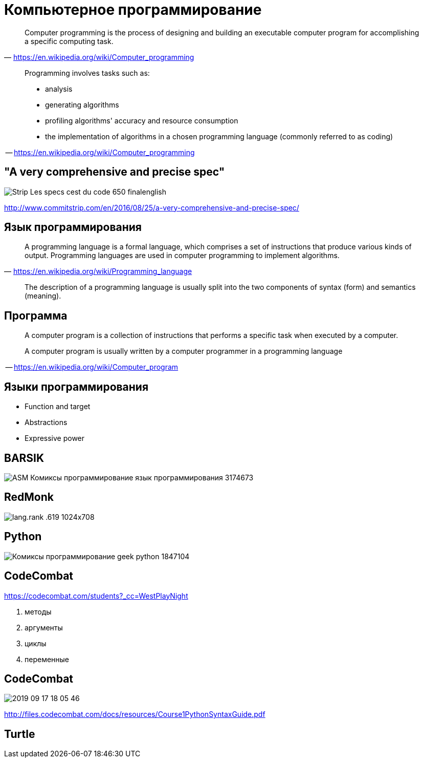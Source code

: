 # Компьютерное программирование

> Computer programming is the process of designing and building an executable computer program for accomplishing a specific computing task. 
-- https://en.wikipedia.org/wiki/Computer_programming

____
Programming involves tasks such as: 

* analysis
* generating algorithms
* profiling algorithms' accuracy and resource consumption
* the implementation of algorithms in a chosen programming language (commonly referred to as coding)
____
-- https://en.wikipedia.org/wiki/Computer_programming

## "A very comprehensive and precise spec"
[.stretch]
image::http://www.commitstrip.com/wp-content/uploads/2016/08/Strip-Les-specs-cest-du-code-650-finalenglish.jpg[]
http://www.commitstrip.com/en/2016/08/25/a-very-comprehensive-and-precise-spec/

## Язык программирования
> A programming language is a formal language, which comprises a set of instructions that produce various kinds of output. Programming languages are used in computer programming to implement algorithms.
-- https://en.wikipedia.org/wiki/Programming_language

> The description of a programming language is usually split into the two components of syntax (form) and semantics (meaning). 


## Программа
____
A computer program is a collection of instructions that performs a specific task when executed by a computer. 

A computer program is usually written by a computer programmer in a programming language
____
-- https://en.wikipedia.org/wiki/Computer_program


## Языки программирования

- Function and target
- Abstractions
- Expressive power

## BARSIK
[.stretch]
image::http://img1.joyreactor.cc/pics/post/ASM-Комиксы-программирование-язык-программирования-3174673.png[]

## RedMonk

[.stretch]
image::https://redmonk.com/sogrady/files/2019/07/lang.rank_.619-1024x708.png[]


## Python 

[.stretch]
image::http://img0.joyreactor.cc/pics/post/Комиксы-программирование-geek-python-1847104.png[]

## CodeCombat

https://codecombat.com/students?_cc=WestPlayNight


    1. методы
    4. аргументы
    9. циклы
    15. переменные

## CodeCombat
[.stretch]
image::2019-09-17-18-05-46.png[]
http://files.codecombat.com/docs/resources/Course1PythonSyntaxGuide.pdf

## Turtle